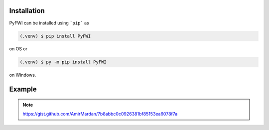 Installation
=============
PyFWI can be installed using ```pip``` as

.. code-block:: console

    (.venv) $ pip install PyFWI

on OS or

.. code-block:: console

    (.venv) $ py -m pip install PyFWI

on Windows.

Example
=======

.. Note::
    https://gist.github.com/AmirMardan/7b8abbc0c0926381bf85153ea6078f7a
